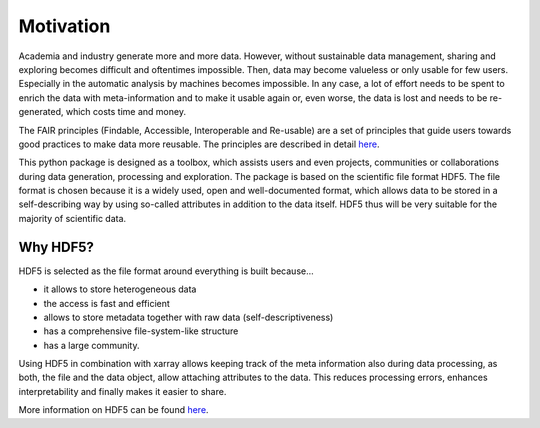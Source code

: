 Motivation
==========

Academia and industry generate more and more data. However, without sustainable data management, sharing and exploring becomes
difficult and oftentimes impossible. Then, data may become valueless or only usable for few users. Especially in the
automatic analysis by machines becomes impossible. In any case, a lot of effort needs to be spent to enrich the data
with meta-information and to make it usable again or, even worse, the data is lost and needs to be re-generated, which
costs time and money.

The FAIR principles (Findable, Accessible, Interoperable and Re-usable) are a set of principles that guide users towards
good practices to make data more reusable. The principles are described in detail `here <https://www.go-fair.org/fair-principles/>`_.

This python package is designed as a toolbox, which assists users and even projects, communities or collaborations
during data generation, processing and exploration. The package is based on the scientific file format
HDF5. The file format is chosen because it is a widely used, open and well-documented format, which allows data
to be stored in a self-describing way by using so-called attributes in addition to the data itself. HDF5 thus
will be very suitable for the majority of scientific data.

Why HDF5?
---------

HDF5 is selected as the file format around everything is built because...

- it allows to store heterogeneous data
- the access is fast and efficient
- allows to store metadata together with raw data (self-descriptiveness)
- has a comprehensive file-system-like structure
- has a large community.

Using HDF5 in combination with xarray allows keeping track of the meta information also during data processing, as
both, the file and the data object, allow attaching attributes to the data. This reduces processing errors, enhances
interpretability and finally makes it easier to share.

More information on HDF5 can be found `here <https://www.hdfgroup.org/solutions/hdf5/>`_.